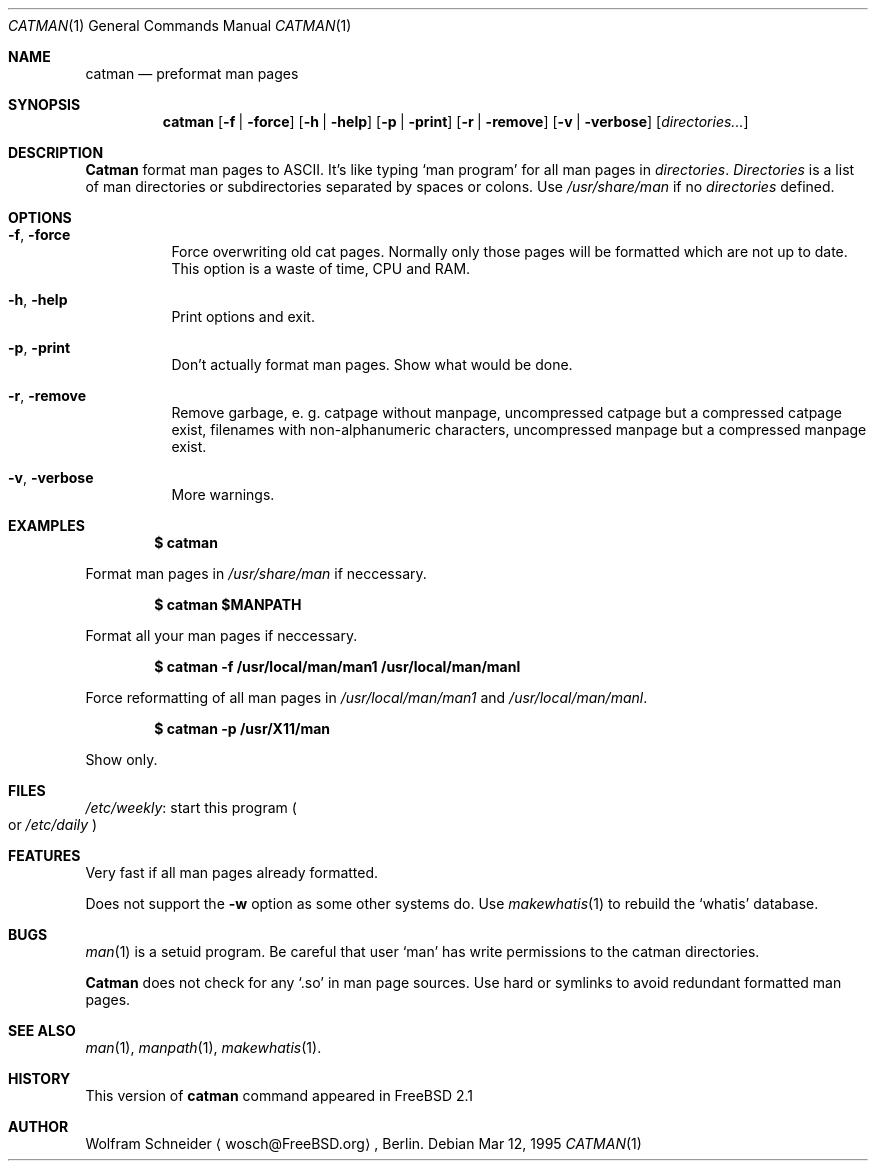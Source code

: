 .\" Copyright (c) March 1996 Wolfram Schneider <wosch@FreeBSD.org>. Berlin.
.\" All rights reserved.
.\"
.\" Redistribution and use in source and binary forms, with or without
.\" modification, are permitted provided that the following conditions
.\" are met:
.\" 1. Redistributions of source code must retain the above copyright
.\"    notice, this list of conditions and the following disclaimer.
.\" 2. Redistributions in binary form must reproduce the above copyright
.\"    notice, this list of conditions and the following disclaimer in the
.\"    documentation and/or other materials provided with the distribution.
.\"
.\" THIS SOFTWARE IS PROVIDED BY THE AUTHOR AND CONTRIBUTORS ``AS IS'' AND
.\" ANY EXPRESS OR IMPLIED WARRANTIES, INCLUDING, BUT NOT LIMITED TO, THE
.\" IMPLIED WARRANTIES OF MERCHANTABILITY AND FITNESS FOR A PARTICULAR PURPOSE
.\" ARE DISCLAIMED.  IN NO EVENT SHALL THE AUTHOR OR CONTRIBUTORS BE LIABLE
.\" FOR ANY DIRECT, INDIRECT, INCIDENTAL, SPECIAL, EXEMPLARY, OR CONSEQUENTIAL
.\" DAMAGES (INCLUDING, BUT NOT LIMITED TO, PROCUREMENT OF SUBSTITUTE GOODS
.\" OR SERVICES; LOSS OF USE, DATA, OR PROFITS; OR BUSINESS INTERRUPTION)
.\" HOWEVER CAUSED AND ON ANY THEORY OF LIABILITY, WHETHER IN CONTRACT, STRICT
.\" LIABILITY, OR TORT (INCLUDING NEGLIGENCE OR OTHERWISE) ARISING IN ANY WAY
.\" OUT OF THE USE OF THIS SOFTWARE, EVEN IF ADVISED OF THE POSSIBILITY OF
.\" SUCH DAMAGE.
.\"
.\" /usr/bin/catman - preformat man pages
.\"
.\" $Id: catman.1,v 1.7 1996/01/23 21:27:39 joerg Exp $

.Dd Mar 12, 1995
.Dt CATMAN 1
.Os
.Sh NAME
.Nm catman
.Nd preformat man pages

.Sh SYNOPSIS
.Nm catman
.Op Fl f | Fl force
.Op Fl h | Fl help
.Op Fl p | Fl print
.Op Fl r | Fl remove
.Op Fl v | Fl verbose
.Op Ar directories...

.Sh DESCRIPTION 
.Nm Catman
format man pages to ASCII.  It's like typing
.Sq man program
for all man pages in 
.Ar directories .
.Ar Directories
is a list of man directories or subdirectories separated
by spaces or colons.
Use 
.Ar /usr/share/man
if no 
.Ar directories
defined.

.Sh OPTIONS
.Bl -tag -width Ds

.It Fl f , Fl force
Force overwriting old cat pages.  Normally only those pages will be formatted
which are not up to date.  This option is a waste of time, CPU and RAM.

.It Fl h , Fl help
Print options and exit.

.It Fl p , Fl print
Don't actually format man pages. Show what would be done.

.It Fl r , Fl remove
Remove garbage, e.\& g. catpage without manpage, uncompressed catpage but
a compressed catpage exist, filenames with non-alphanumeric
characters, uncompressed manpage but a compressed manpage exist.

.It Fl v , Fl verbose
More warnings.


.Sh EXAMPLES
.Pp
.Dl $ catman
.Pp
Format man pages in
.Ar /usr/share/man
if neccessary.

.Pp
.Dl $ catman $MANPATH
.Pp
Format all your man pages if neccessary.

.Pp
.Dl $ catman -f /usr/local/man/man1 /usr/local/man/manl
.Pp
Force reformatting of all man pages in
.Pa /usr/local/man/man1
and
.Pa /usr/local/man/manl .

.Pp
.Dl $ catman -p /usr/X11/man
.Pp
Show only.

.Sh FILES
.Bl -tag -width /etc/master.passwdxx -compact
.Pa /etc/weekly :
start this program
.Po
or
.Pa /etc/daily
.Pc
.El

.Sh FEATURES
Very fast if all man pages already formatted.

Does not support the
.Fl w
option as some other systems do.  Use
.Xr makewhatis 1
to rebuild the
.Ql whatis
database.
.Sh BUGS
.Xr man 1
is a setuid program.  Be careful that user
.Sq man
has write permissions to the catman directories.

.Nm Catman
does not check for any
.Sq .so
in man page sources.  Use hard or symlinks
to avoid redundant formatted man pages.

.Sh SEE ALSO
.Xr man 1 ,
.Xr manpath 1 ,
.Xr makewhatis 1 .

.Sh HISTORY
This version of
.Nm catman
command appeared in FreeBSD 2.1

.Sh AUTHOR
Wolfram Schneider
.Aq wosch@FreeBSD.org ,
Berlin.
